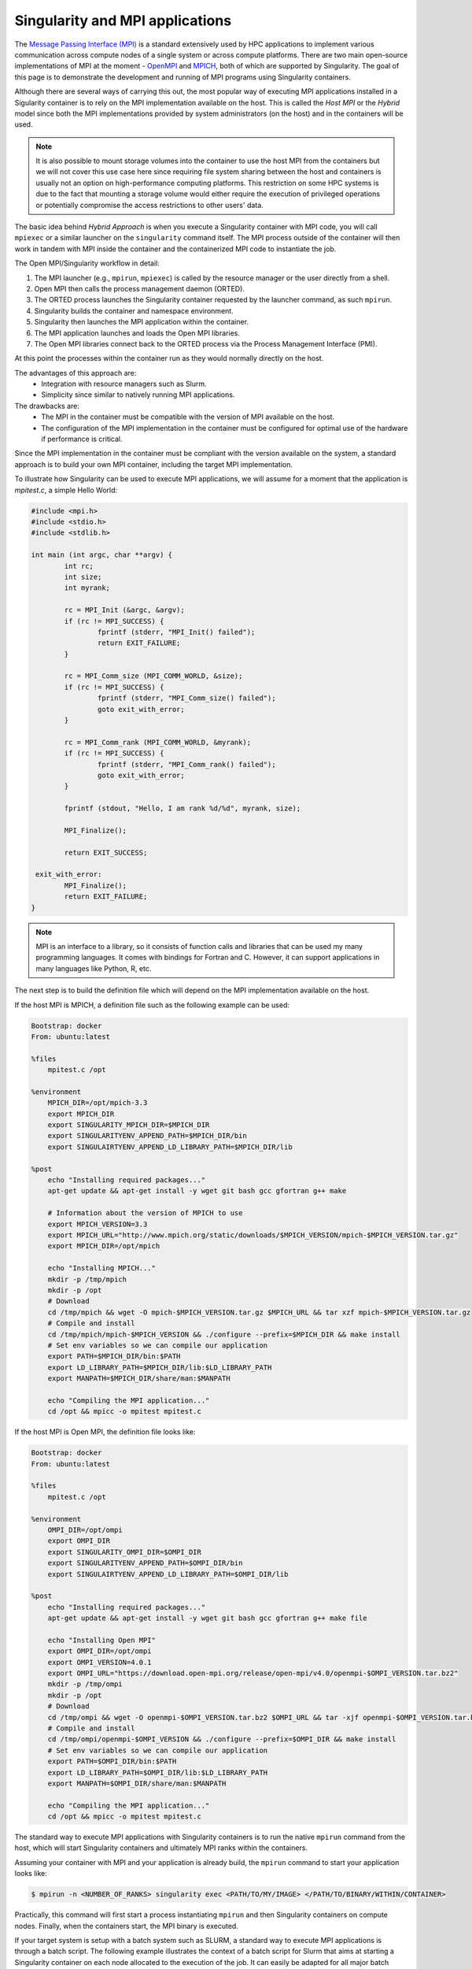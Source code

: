 .. _mpi

================================
Singularity and MPI applications
================================

.. _sec:mpi

The `Message Passing Interface (MPI) <https://mpi-forum.org>`_
is a standard extensively used by HPC applications to implement various communication
across compute nodes of a single system or across compute platforms.
There are two main open-source implementations of MPI at the
moment - `OpenMPI <https://www.open-mpi.org//>`_ and `MPICH <https://www.mpich.org/>`_,
both of which are supported by Singularity. The goal of this page is to
demonstrate the development and running of MPI programs using Singularity containers.

Although there are several ways of carrying this out, the most popular way of
executing MPI applications installed in a Sigularity container is to rely on the
MPI implementation available on the host. This is called the *Host MPI* or
the *Hybrid* model since both the MPI implementations provided by system
administrators (on the host) and in the containers will be used.

.. note::
  It is also possible to mount storage volumes into the container to use the host
  MPI from the containers but we will not cover this use case here since
  requiring file system sharing between the host and containers is usually
  not an option on high-performance computing platforms. This restriction on some
  HPC systems is due to the fact that mounting a storage volume would either
  require the execution of privileged operations or potentially compromise the
  access restrictions to other users' data.

The basic idea behind *Hybrid Approach* is when you execute a Singularity
container with MPI code, you will call ``mpiexec`` or a similar launcher on the
``singularity`` command itself. The MPI process outside of the container will
then work in tandem with MPI inside the container and the containerized MPI code
to instantiate the job.

The Open MPI/Singularity workflow in detail:

1. The MPI launcher (e.g., ``mpirun``, ``mpiexec``) is called by the resource manager or the user directly from a shell.
2. Open MPI then calls the process management daemon (ORTED).
3. The ORTED process launches the Singularity container requested by the launcher command, as such ``mpirun``.
4. Singularity builds the container and namespace environment.
5. Singularity then launches the MPI application within the container.
6. The MPI application launches and loads the Open MPI libraries.
7. The Open MPI libraries connect back to the ORTED process via the Process Management Interface (PMI).

At this point the processes within the container run as they would normally directly on the host.

The advantages of this approach are:
  - Integration with resource managers such as Slurm.
  - Simplicity since similar to natively running MPI applications.

The drawbacks are:
  - The MPI in the container must be compatible with the version of MPI
    available on the host.
  - The configuration of the MPI implementation in the container must be
    configured for optimal use of the hardware if performance is critical.

Since the MPI implementation in the container must be compliant with the version
available on the system, a standard approach is to build your own MPI container,
including the target MPI implementation.

To illustrate how Singularity can be used to execute MPI applications, we will
assume for a moment that the application is `mpitest.c`, a simple Hello World:

.. code-block:: none

	#include <mpi.h>
	#include <stdio.h>
	#include <stdlib.h>

	int main (int argc, char **argv) {
		int rc;
		int size;
		int myrank;

		rc = MPI_Init (&argc, &argv);
		if (rc != MPI_SUCCESS) {
			fprintf (stderr, "MPI_Init() failed");
			return EXIT_FAILURE;
		}

		rc = MPI_Comm_size (MPI_COMM_WORLD, &size);
		if (rc != MPI_SUCCESS) {
			fprintf (stderr, "MPI_Comm_size() failed");
			goto exit_with_error;
		}

		rc = MPI_Comm_rank (MPI_COMM_WORLD, &myrank);
		if (rc != MPI_SUCCESS) {
			fprintf (stderr, "MPI_Comm_rank() failed");
			goto exit_with_error;
		}

		fprintf (stdout, "Hello, I am rank %d/%d", myrank, size);

		MPI_Finalize();

		return EXIT_SUCCESS;

	 exit_with_error:
		MPI_Finalize();
		return EXIT_FAILURE;
	}

.. note::
     MPI is an interface to a library, so it consists of function calls and
     libraries that can be used my many programming languages. It comes with
     bindings for Fortran and C. However, it can support applications in many
     languages like Python, R, etc.

The next step is to build the definition file which will depend on the MPI
implementation available on the host.

If the host MPI is MPICH, a definition file such as the following example can be used:

.. code-block:: none

  Bootstrap: docker
  From: ubuntu:latest

  %files
      mpitest.c /opt

  %environment
      MPICH_DIR=/opt/mpich-3.3
      export MPICH_DIR
      export SINGULARITY_MPICH_DIR=$MPICH_DIR
      export SINGULARITYENV_APPEND_PATH=$MPICH_DIR/bin
      export SINGULAIRTYENV_APPEND_LD_LIBRARY_PATH=$MPICH_DIR/lib

  %post
      echo "Installing required packages..."
      apt-get update && apt-get install -y wget git bash gcc gfortran g++ make

      # Information about the version of MPICH to use
      export MPICH_VERSION=3.3
      export MPICH_URL="http://www.mpich.org/static/downloads/$MPICH_VERSION/mpich-$MPICH_VERSION.tar.gz"
      export MPICH_DIR=/opt/mpich

      echo "Installing MPICH..."
      mkdir -p /tmp/mpich
      mkdir -p /opt
      # Download
      cd /tmp/mpich && wget -O mpich-$MPICH_VERSION.tar.gz $MPICH_URL && tar xzf mpich-$MPICH_VERSION.tar.gz
      # Compile and install
      cd /tmp/mpich/mpich-$MPICH_VERSION && ./configure --prefix=$MPICH_DIR && make install
      # Set env variables so we can compile our application
      export PATH=$MPICH_DIR/bin:$PATH
      export LD_LIBRARY_PATH=$MPICH_DIR/lib:$LD_LIBRARY_PATH
      export MANPATH=$MPICH_DIR/share/man:$MANPATH

      echo "Compiling the MPI application..."
      cd /opt && mpicc -o mpitest mpitest.c


If the host MPI is Open MPI, the definition file looks like:

.. code-block:: none

  Bootstrap: docker
  From: ubuntu:latest

  %files
      mpitest.c /opt

  %environment
      OMPI_DIR=/opt/ompi
      export OMPI_DIR
      export SINGULARITY_OMPI_DIR=$OMPI_DIR
      export SINGULARITYENV_APPEND_PATH=$OMPI_DIR/bin
      export SINGULAIRTYENV_APPEND_LD_LIBRARY_PATH=$OMPI_DIR/lib

  %post
      echo "Installing required packages..."
      apt-get update && apt-get install -y wget git bash gcc gfortran g++ make file

      echo "Installing Open MPI"
      export OMPI_DIR=/opt/ompi
      export OMPI_VERSION=4.0.1
      export OMPI_URL="https://download.open-mpi.org/release/open-mpi/v4.0/openmpi-$OMPI_VERSION.tar.bz2"
      mkdir -p /tmp/ompi
      mkdir -p /opt
      # Download
      cd /tmp/ompi && wget -O openmpi-$OMPI_VERSION.tar.bz2 $OMPI_URL && tar -xjf openmpi-$OMPI_VERSION.tar.bz2
      # Compile and install
      cd /tmp/ompi/openmpi-$OMPI_VERSION && ./configure --prefix=$OMPI_DIR && make install
      # Set env variables so we can compile our application
      export PATH=$OMPI_DIR/bin:$PATH
      export LD_LIBRARY_PATH=$OMPI_DIR/lib:$LD_LIBRARY_PATH
      export MANPATH=$OMPI_DIR/share/man:$MANPATH

      echo "Compiling the MPI application..."
      cd /opt && mpicc -o mpitest mpitest.c

The standard way to execute MPI applications with Singularity containers is to
run the native ``mpirun`` command from the host, which will start Singularity
containers and ultimately MPI ranks within the containers.

Assuming your container with MPI and your application is already build,
the ``mpirun`` command to start your application looks like:

.. code-block:: none

    $ mpirun -n <NUMBER_OF_RANKS> singularity exec <PATH/TO/MY/IMAGE> </PATH/TO/BINARY/WITHIN/CONTAINER>

Practically, this command will first start a process instantiating ``mpirun``
and then Singularity containers on compute nodes. Finally, when the containers
start, the MPI binary is executed.

If your target system is setup with a batch system such as SLURM, a standard
way to execute MPI applications is through a batch script. The following
example illustrates the context of a batch script for Slurm that aims at
starting a Singularity container on each node allocated to the execution of
the job. It can easily be adapted for all major batch systems available.

.. code-block:: none

    $ cat my_job.sh
    #!/bin/bash
    #SBATCH --job-name singularity-mpi
    #SBATCH -N $NNODES # total number of nodes
    #SBATCH --time=00:05:00 # Max execution time

    mpirun -n $NP singularity exec /var/nfsshare/gvallee/mpich.sif /opt/mpitest

In fact, the example describes a job that requests the number of nodes specified
by the ``NNODES`` environment variable and a total number of MPI processes specified
by the ``NP`` environment variable.

A user can then submit a job by executing the following SLURM command:

.. code-block:: none

    $ sbatch my_job.sh
